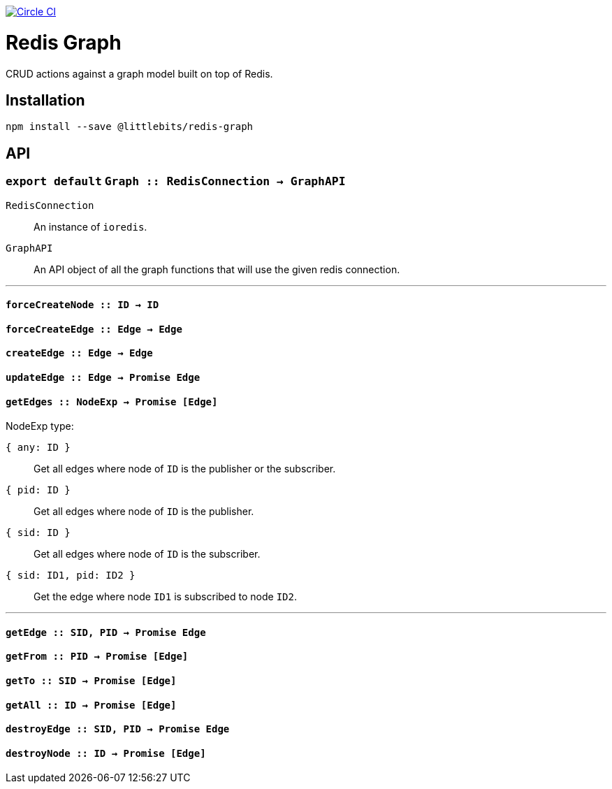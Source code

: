 image:https://circleci.com/gh/littlebits/redis-graph.svg?style=svg["Circle CI", link="https://circleci.com/gh/littlebits/redis-graph"]

# Redis Graph
CRUD actions against a graph model built on top of Redis.

:toc: macro
:toc-title:
:toclevels: 99
toc::[]







## Installation

```
npm install --save @littlebits/redis-graph
```

## API
### `export default` `Graph :: RedisConnection -> GraphAPI`

`RedisConnection` :: An instance of `ioredis`.

`GraphAPI` :: An API object of all the graph functions that will use the given redis connection.

---

#### `forceCreateNode :: ID -> ID`

#### `forceCreateEdge :: Edge -> Edge`

#### `createEdge :: Edge -> Edge`

#### `updateEdge :: Edge -> Promise Edge`

#### `getEdges :: NodeExp -> Promise [Edge]`

NodeExp type:

`{ any: ID }` :: Get all edges where node of `ID` is the publisher or the subscriber.
`{ pid: ID }` :: Get all edges where node of `ID` is the publisher.
`{ sid: ID }` :: Get all edges where node of `ID` is the subscriber.
`{ sid: ID1, pid: ID2 }` :: Get the edge where node `ID1` is subscribed to node `ID2`.

---

#### `getEdge :: SID, PID -> Promise Edge`

#### `getFrom :: PID -> Promise [Edge]`

#### `getTo :: SID -> Promise [Edge]`

#### `getAll :: ID -> Promise [Edge]`

#### `destroyEdge :: SID, PID -> Promise Edge`

#### `destroyNode :: ID -> Promise [Edge]`
